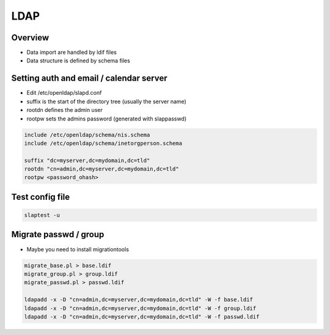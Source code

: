 ####
LDAP
####

Overview
========

* Data import are handled by ldif files
* Data structure is defined by schema files


Setting auth and email / calendar server
========================================

* Edit /etc/openldap/slapd.conf
* suffix is the start of the directory tree (usually the server name)
* rootdn defines the admin user
* rootpw sets the admins password (generated with slappasswd)

.. code-block:: bash

  include /etc/openldap/schema/nis.schema
  include /etc/openldap/schema/inetorgperson.schema

  suffix "dc=myserver,dc=mydomain,dc=tld"
  rootdn "cn=admin,dc=myserver,dc=mydomain,dc=tld"
  rootpw <password_ohash>


Test config file
================

.. code-block:: bash

  slaptest -u


Migrate passwd / group
======================

* Maybe you need to install migrationtools

.. code-block:: bash

  migrate_base.pl > base.ldif
  migrate_group.pl > group.ldif
  migrate_passwd.pl > passwd.ldif
  
  ldapadd -x -D "cn=admin,dc=myserver,dc=mydomain,dc=tld" -W -f base.ldif
  ldapadd -x -D "cn=admin,dc=myserver,dc=mydomain,dc=tld" -W -f group.ldif
  ldapadd -x -D "cn=admin,dc=myserver,dc=mydomain,dc=tld" -W -f passwd.ldif

